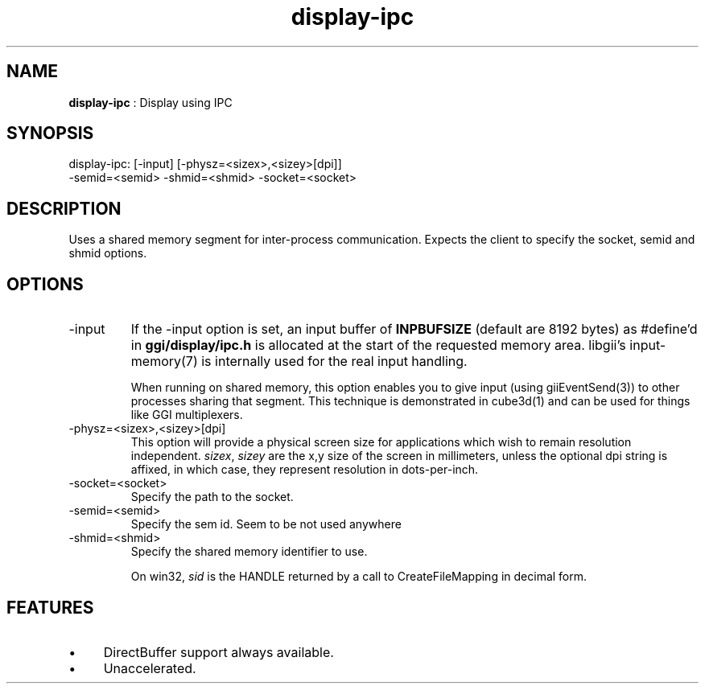 .TH "display-ipc" 7 "2007-02-10" "libggi-current" GGI
.SH NAME
\fBdisplay-ipc\fR : Display using IPC
.SH SYNOPSIS
.nb
.nf
display-ipc: [-input] [-physz=<sizex>,<sizey>[dpi]]
             -semid=<semid> -shmid=<shmid> -socket=<socket>
.fi

.SH DESCRIPTION
Uses a shared memory segment for inter-process communication.
Expects the client to specify the socket, semid and shmid options.
.SH OPTIONS
.TP
\f(CW-input\fR
If the \f(CW-input\fR option is set, an input buffer of \fBINPBUFSIZE\fR
(default are 8192 bytes) as #define'd in \fBggi/display/ipc.h\fR is
allocated at the start of the requested memory area. libgii's
\f(CWinput-memory(7)\fR is internally used for the real input handling.

When running on shared memory, this option enables you to give
input (using \f(CWgiiEventSend(3)\fR) to other processes sharing
that segment. This technique is demonstrated in \f(CWcube3d(1)\fR
and can be used for things like GGI multiplexers.

.TP
\f(CW-physz=<sizex>,<sizey>[dpi]\fR
This option will provide a physical screen size for applications
which wish to remain resolution independent.  \fIsizex\fR,
\fIsizey\fR are the x,y size of the screen in millimeters, unless
the optional \f(CWdpi\fR string is affixed, in which case, they
represent resolution in dots-per-inch.

.TP
\f(CW-socket=<socket>\fR
Specify the path to the socket.

.TP
\f(CW-semid=<semid>\fR
Specify the sem id. Seem to be not used anywhere

.TP
\f(CW-shmid=<shmid>\fR
Specify the shared memory identifier to use.

On win32, \fIsid\fR is the HANDLE returned by a call to
\f(CWCreateFileMapping\fR in decimal form.

.PP
.SH FEATURES
.IP \(bu 4
DirectBuffer support always available.
.IP \(bu 4
Unaccelerated.
.PP
